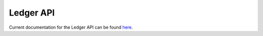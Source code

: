 ..
   Copyright (c) 2024 Digital Asset (Switzerland) GmbH and/or its affiliates. All rights reserved.
..
   SPDX-License-Identifier: Apache-2.0

.. _app_dev_ledger_api:

Ledger API
==========

Current documentation for the Ledger API can be found `here <https://docs.digitalasset.com/build/3.3/reference/app-dev/ledger-api/>`_.

